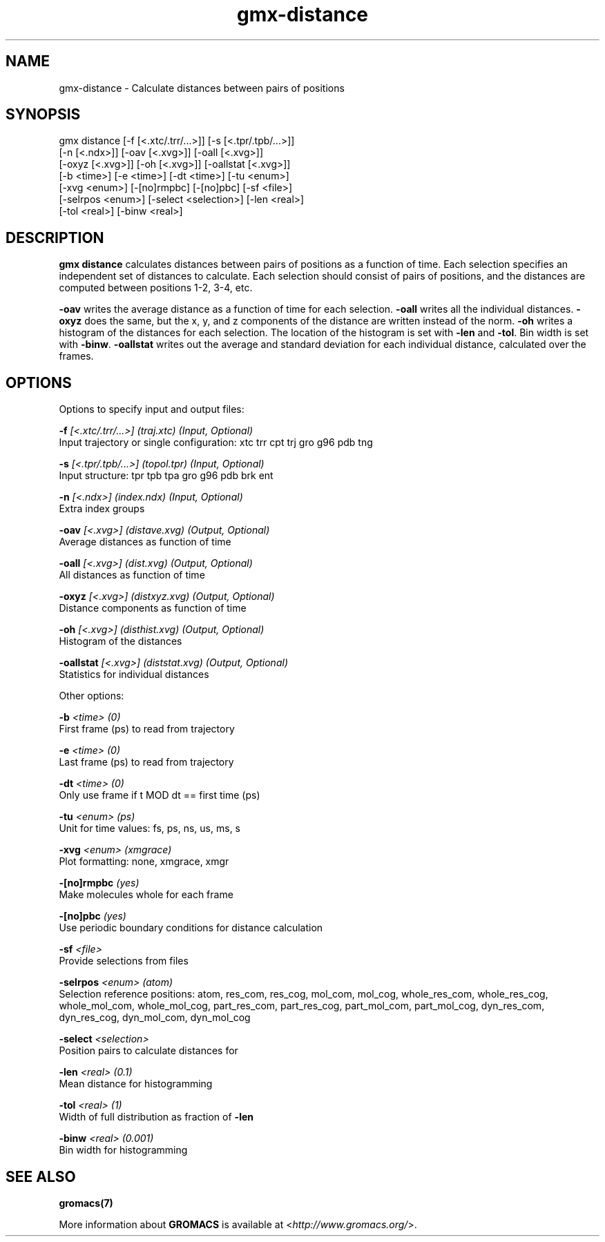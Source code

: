 .TH gmx-distance 1 "" "VERSION 5.0.4" "GROMACS Manual"
.SH NAME
gmx-distance - Calculate distances between pairs of positions

.SH SYNOPSIS
gmx distance [-f [<.xtc/.trr/...>]] [-s [<.tpr/.tpb/...>]]
             [-n [<.ndx>]] [-oav [<.xvg>]] [-oall [<.xvg>]]
             [-oxyz [<.xvg>]] [-oh [<.xvg>]] [-oallstat [<.xvg>]]
             [-b <time>] [-e <time>] [-dt <time>] [-tu <enum>]
             [-xvg <enum>] [-[no]rmpbc] [-[no]pbc] [-sf <file>]
             [-selrpos <enum>] [-select <selection>] [-len <real>]
             [-tol <real>] [-binw <real>]

.SH DESCRIPTION
\fBgmx distance\fR calculates distances between pairs of positions as a function of time. Each selection specifies an independent set of distances to calculate. Each selection should consist of pairs of positions, and the distances are computed between positions 1\-2, 3\-4, etc.

\fB\-oav\fR writes the average distance as a function of time for each selection. \fB\-oall\fR writes all the individual distances. \fB\-oxyz\fR does the same, but the x, y, and z components of the distance are written instead of the norm. \fB\-oh\fR writes a histogram of the distances for each selection. The location of the histogram is set with \fB\-len\fR and \fB\-tol\fR. Bin width is set with \fB\-binw\fR. \fB\-oallstat\fR writes out the average and standard deviation for each individual distance, calculated over the frames.

.SH OPTIONS
Options to specify input and output files:

.BI "\-f" " [<.xtc/.trr/...>] (traj.xtc) (Input, Optional)"
    Input trajectory or single configuration: xtc trr cpt trj gro g96 pdb tng

.BI "\-s" " [<.tpr/.tpb/...>] (topol.tpr) (Input, Optional)"
    Input structure: tpr tpb tpa gro g96 pdb brk ent

.BI "\-n" " [<.ndx>] (index.ndx) (Input, Optional)"
    Extra index groups

.BI "\-oav" " [<.xvg>] (distave.xvg) (Output, Optional)"
    Average distances as function of time

.BI "\-oall" " [<.xvg>] (dist.xvg) (Output, Optional)"
    All distances as function of time

.BI "\-oxyz" " [<.xvg>] (distxyz.xvg) (Output, Optional)"
    Distance components as function of time

.BI "\-oh" " [<.xvg>] (disthist.xvg) (Output, Optional)"
    Histogram of the distances

.BI "\-oallstat" " [<.xvg>] (diststat.xvg) (Output, Optional)"
    Statistics for individual distances


Other options:

.BI "\-b" " <time> (0)"
    First frame (ps) to read from trajectory

.BI "\-e" " <time> (0)"
    Last frame (ps) to read from trajectory

.BI "\-dt" " <time> (0)"
    Only use frame if t MOD dt == first time (ps)

.BI "\-tu" " <enum> (ps)"
    Unit for time values: fs, ps, ns, us, ms, s

.BI "\-xvg" " <enum> (xmgrace)"
    Plot formatting: none, xmgrace, xmgr

.BI "\-[no]rmpbc" "  (yes)"
    Make molecules whole for each frame

.BI "\-[no]pbc" "  (yes)"
    Use periodic boundary conditions for distance calculation

.BI "\-sf" " <file>"
    Provide selections from files

.BI "\-selrpos" " <enum> (atom)"
    Selection reference positions: atom, res_com, res_cog, mol_com, mol_cog, whole_res_com, whole_res_cog, whole_mol_com, whole_mol_cog, part_res_com, part_res_cog, part_mol_com, part_mol_cog, dyn_res_com, dyn_res_cog, dyn_mol_com, dyn_mol_cog

.BI "\-select" " <selection>"
    Position pairs to calculate distances for

.BI "\-len" " <real> (0.1)"
    Mean distance for histogramming

.BI "\-tol" " <real> (1)"
    Width of full distribution as fraction of \fB\-len\fR

.BI "\-binw" " <real> (0.001)"
    Bin width for histogramming


.SH SEE ALSO
.BR gromacs(7)

More information about \fBGROMACS\fR is available at <\fIhttp://www.gromacs.org/\fR>.
